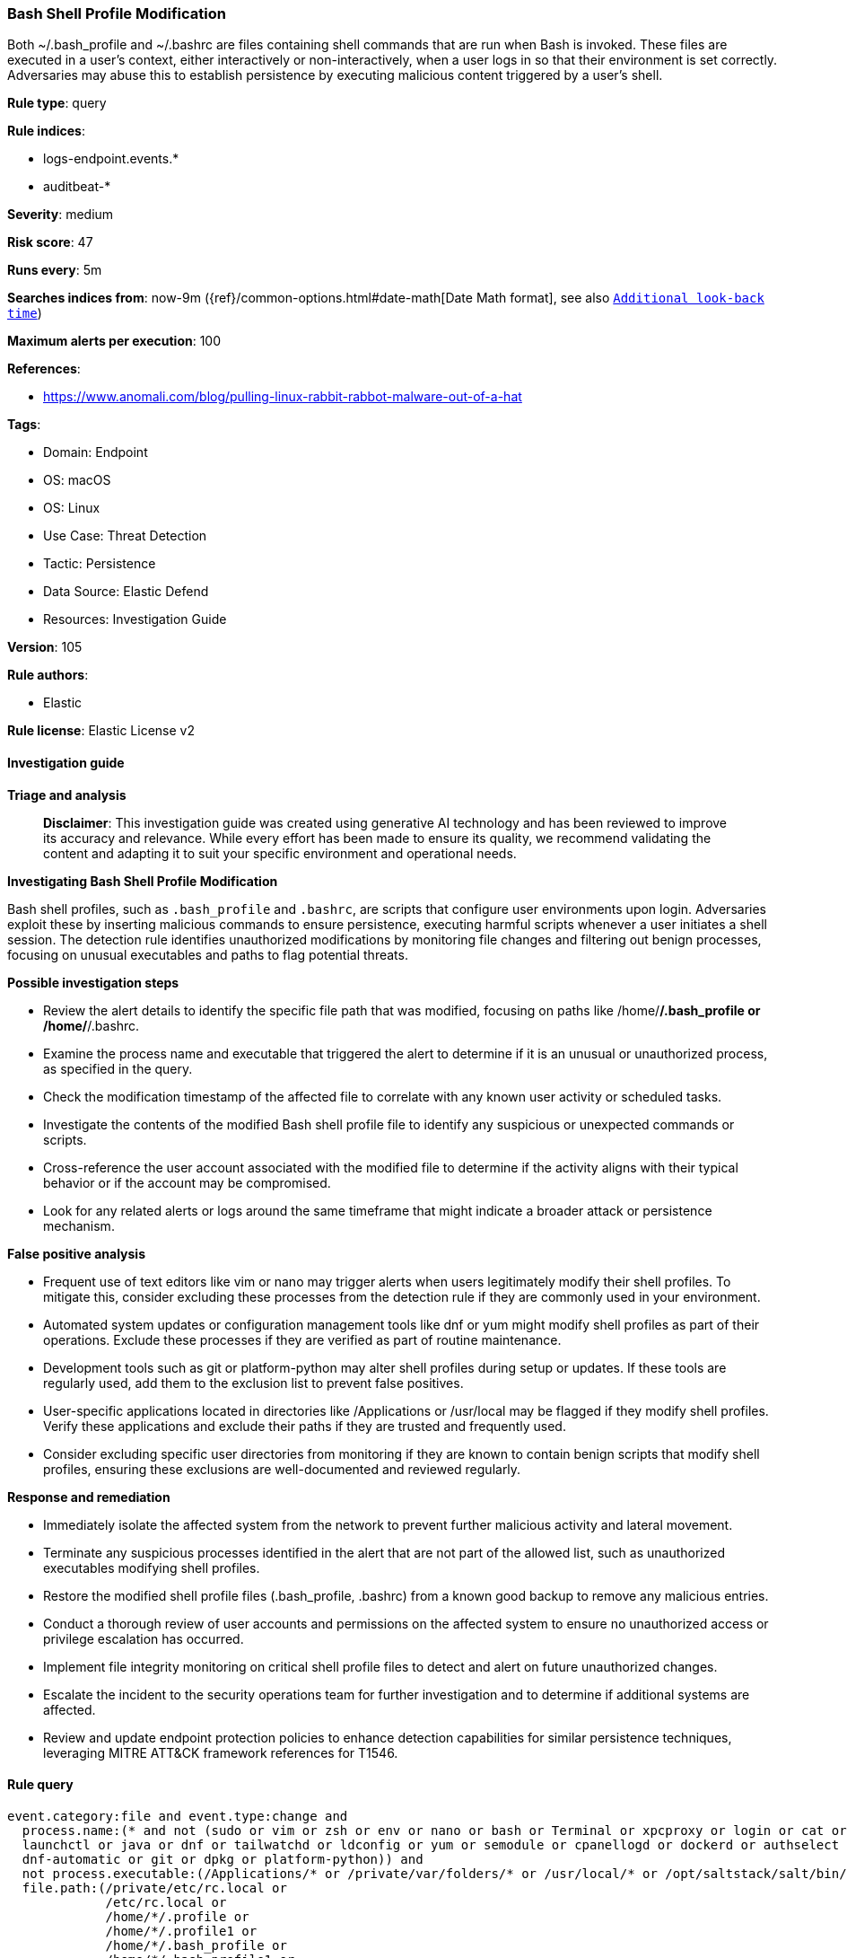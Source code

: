 [[prebuilt-rule-8-17-4-bash-shell-profile-modification]]
=== Bash Shell Profile Modification

Both ~/.bash_profile and ~/.bashrc are files containing shell commands that are run when Bash is invoked. These files are executed in a user's context, either interactively or non-interactively, when a user logs in so that their environment is set correctly. Adversaries may abuse this to establish persistence by executing malicious content triggered by a user’s shell.

*Rule type*: query

*Rule indices*: 

* logs-endpoint.events.*
* auditbeat-*

*Severity*: medium

*Risk score*: 47

*Runs every*: 5m

*Searches indices from*: now-9m ({ref}/common-options.html#date-math[Date Math format], see also <<rule-schedule, `Additional look-back time`>>)

*Maximum alerts per execution*: 100

*References*: 

* https://www.anomali.com/blog/pulling-linux-rabbit-rabbot-malware-out-of-a-hat

*Tags*: 

* Domain: Endpoint
* OS: macOS
* OS: Linux
* Use Case: Threat Detection
* Tactic: Persistence
* Data Source: Elastic Defend
* Resources: Investigation Guide

*Version*: 105

*Rule authors*: 

* Elastic

*Rule license*: Elastic License v2


==== Investigation guide



*Triage and analysis*


> **Disclaimer**:
> This investigation guide was created using generative AI technology and has been reviewed to improve its accuracy and relevance. While every effort has been made to ensure its quality, we recommend validating the content and adapting it to suit your specific environment and operational needs.


*Investigating Bash Shell Profile Modification*


Bash shell profiles, such as `.bash_profile` and `.bashrc`, are scripts that configure user environments upon login. Adversaries exploit these by inserting malicious commands to ensure persistence, executing harmful scripts whenever a user initiates a shell session. The detection rule identifies unauthorized modifications by monitoring file changes and filtering out benign processes, focusing on unusual executables and paths to flag potential threats.


*Possible investigation steps*


- Review the alert details to identify the specific file path that was modified, focusing on paths like /home/*/.bash_profile or /home/*/.bashrc.
- Examine the process name and executable that triggered the alert to determine if it is an unusual or unauthorized process, as specified in the query.
- Check the modification timestamp of the affected file to correlate with any known user activity or scheduled tasks.
- Investigate the contents of the modified Bash shell profile file to identify any suspicious or unexpected commands or scripts.
- Cross-reference the user account associated with the modified file to determine if the activity aligns with their typical behavior or if the account may be compromised.
- Look for any related alerts or logs around the same timeframe that might indicate a broader attack or persistence mechanism.


*False positive analysis*


- Frequent use of text editors like vim or nano may trigger alerts when users legitimately modify their shell profiles. To mitigate this, consider excluding these processes from the detection rule if they are commonly used in your environment.
- Automated system updates or configuration management tools like dnf or yum might modify shell profiles as part of their operations. Exclude these processes if they are verified as part of routine maintenance.
- Development tools such as git or platform-python may alter shell profiles during setup or updates. If these tools are regularly used, add them to the exclusion list to prevent false positives.
- User-specific applications located in directories like /Applications or /usr/local may be flagged if they modify shell profiles. Verify these applications and exclude their paths if they are trusted and frequently used.
- Consider excluding specific user directories from monitoring if they are known to contain benign scripts that modify shell profiles, ensuring these exclusions are well-documented and reviewed regularly.


*Response and remediation*


- Immediately isolate the affected system from the network to prevent further malicious activity and lateral movement.
- Terminate any suspicious processes identified in the alert that are not part of the allowed list, such as unauthorized executables modifying shell profiles.
- Restore the modified shell profile files (.bash_profile, .bashrc) from a known good backup to remove any malicious entries.
- Conduct a thorough review of user accounts and permissions on the affected system to ensure no unauthorized access or privilege escalation has occurred.
- Implement file integrity monitoring on critical shell profile files to detect and alert on future unauthorized changes.
- Escalate the incident to the security operations team for further investigation and to determine if additional systems are affected.
- Review and update endpoint protection policies to enhance detection capabilities for similar persistence techniques, leveraging MITRE ATT&CK framework references for T1546.

==== Rule query


[source, js]
----------------------------------
event.category:file and event.type:change and
  process.name:(* and not (sudo or vim or zsh or env or nano or bash or Terminal or xpcproxy or login or cat or cp or
  launchctl or java or dnf or tailwatchd or ldconfig or yum or semodule or cpanellogd or dockerd or authselect or chmod or
  dnf-automatic or git or dpkg or platform-python)) and
  not process.executable:(/Applications/* or /private/var/folders/* or /usr/local/* or /opt/saltstack/salt/bin/*) and
  file.path:(/private/etc/rc.local or
             /etc/rc.local or
             /home/*/.profile or
             /home/*/.profile1 or
             /home/*/.bash_profile or
             /home/*/.bash_profile1 or
             /home/*/.bashrc or
             /Users/*/.bash_profile or
             /Users/*/.zshenv)

----------------------------------

*Framework*: MITRE ATT&CK^TM^

* Tactic:
** Name: Persistence
** ID: TA0003
** Reference URL: https://attack.mitre.org/tactics/TA0003/
* Technique:
** Name: Event Triggered Execution
** ID: T1546
** Reference URL: https://attack.mitre.org/techniques/T1546/
* Sub-technique:
** Name: Unix Shell Configuration Modification
** ID: T1546.004
** Reference URL: https://attack.mitre.org/techniques/T1546/004/
